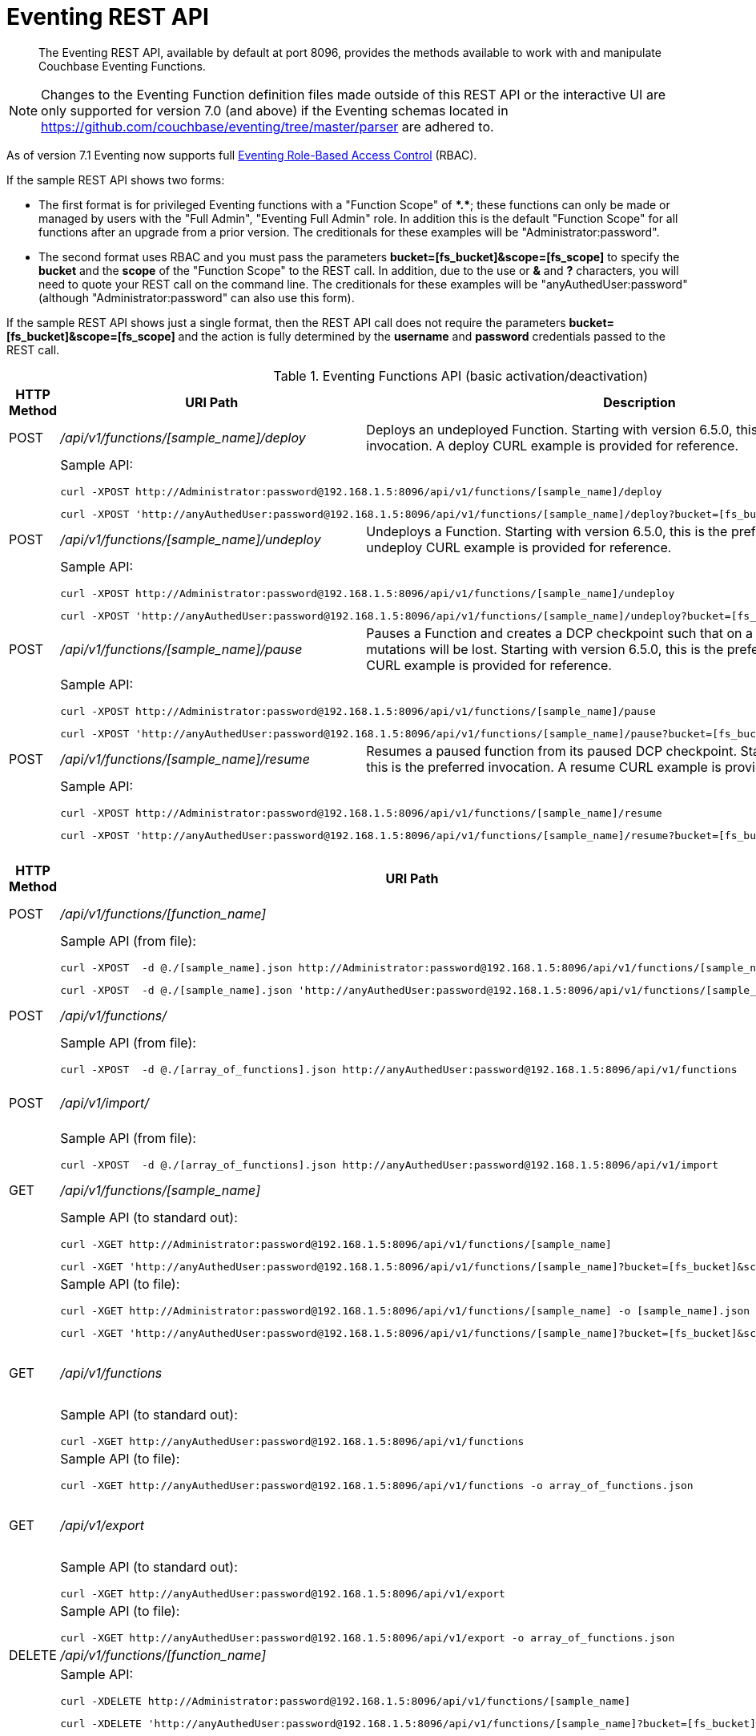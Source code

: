 = Eventing REST API
:description:  The Eventing REST API, available by default at port 8096, provides the methods available to work with and manipulate Couchbase Eventing Functions.
:page-edition: Enterprise Edition

[abstract]
{description}

NOTE: Changes to the Eventing Function definition files made outside of this REST API or the interactive UI are only supported for version 7.0 (and above) if the Eventing schemas located in https://github.com/couchbase/eventing/tree/master/parser are adhered to.

As of version 7.1 Eventing now supports full xref:eventing-rbac.adoc[Eventing Role-Based Access Control] (RBAC).

If the sample REST API shows two forms:

* The first format is for privileged Eventing functions with a "Function Scope" of *+*+.+*+*; these functions can only be made or managed by users with the "Full Admin", "Eventing Full Admin" role.
In addition this is the default "Function Scope" for all functions after an upgrade from a prior version.
The creditionals for these examples will be "Administrator:password".

* The second format uses RBAC and you must pass the parameters *bucket=[fs_bucket]&scope=[fs_scope]* to specify the *bucket* and the *scope* of the "Function Scope" to the REST call.  In addition, due to the use or *&* and *?* characters, you will need to quote your REST call on the command line.
The creditionals for these examples will be "anyAuthedUser:password" (although "Administrator:password" can also use this form).

If the sample REST API shows just a single format, then the REST API call does not require the parameters *bucket=[fs_bucket]&scope=[fs_scope]* and the action is fully determined by the *username* and *password* credentials passed to the REST call.

.Eventing Functions API (basic activation/deactivation)
[cols="2,10,18"]
|===
| HTTP Method | *URI Path* | *Description*

| POST
| [.path]_/api/v1/functions/[sample_name]/deploy_
a|
Deploys an undeployed Function. Starting with version 6.5.0, this is the preferred invocation.
A deploy CURL example is provided for reference.

|
2+a|
Sample API:
[source,console]
----
curl -XPOST http://Administrator:password@192.168.1.5:8096/api/v1/functions/[sample_name]/deploy
----
[source,console]
----
curl -XPOST 'http://anyAuthedUser:password@192.168.1.5:8096/api/v1/functions/[sample_name]/deploy?bucket=[fs_bucket]&scope=[fs_scope]'
----

| POST
| [.path]_/api/v1/functions/[sample_name]/undeploy_
a|
Undeploys a Function. Starting with version 6.5.0, this is the preferred invocation.
An undeploy CURL example is provided for reference.

|
2+a|
Sample API:

[source,console]
----
curl -XPOST http://Administrator:password@192.168.1.5:8096/api/v1/functions/[sample_name]/undeploy
----
[source,console]
----
curl -XPOST 'http://anyAuthedUser:password@192.168.1.5:8096/api/v1/functions/[sample_name]/undeploy?bucket=[fs_bucket]&scope=[fs_scope]'
----

| POST
| [.path]_/api/v1/functions/[sample_name]/pause_
a|
Pauses a Function and creates a DCP checkpoint such that on a subsequent resume no mutations will be lost. Starting with version 6.5.0, this is the preferred invocation.
A pause CURL example is provided for reference.

|
2+a|
Sample API:

[source,console]
----
curl -XPOST http://Administrator:password@192.168.1.5:8096/api/v1/functions/[sample_name]/pause
----
[source,console]
----
curl -XPOST 'http://anyAuthedUser:password@192.168.1.5:8096/api/v1/functions/[sample_name]/pause?bucket=[fs_bucket]&scope=[fs_scope]'
----

| POST
| [.path]_/api/v1/functions/[sample_name]/resume_
a|
Resumes a paused function from its paused DCP checkpoint. Starting with version 6.5.0, this is the preferred invocation.
A resume CURL example is provided for reference.

|
2+a|
Sample API:

[source,console]
----
curl -XPOST http://Administrator:password@192.168.1.5:8096/api/v1/functions/[sample_name]/resume
----
[source,console]
----
curl -XPOST 'http://anyAuthedUser:password@192.168.1.5:8096/api/v1/functions/[sample_name]/resume?bucket=[fs_bucket]&scope=[fs_scope]'
----

|===


.Eventing Functions API (advanced)
[cols="2,10,18"]
|===
| HTTP Method | *URI Path* | *Description*

| POST
| [.path]_/api/v1/functions/[function_name]_
a| Import or create a single Function.
The Function name in the body must match that on the URL.
Function definition includes current settings.
The POST data or POST data file must be a single JSON object or an array containing a single JSON object

|
2+a|
Sample API (from file):

[source,console]
----
curl -XPOST  -d @./[sample_name].json http://Administrator:password@192.168.1.5:8096/api/v1/functions/[sample_name]
----
[source,console]
----
curl -XPOST  -d @./[sample_name].json 'http://anyAuthedUser:password@192.168.1.5:8096/api/v1/functions/[sample_name]?bucket=[fs_bucket]&scope=[fs_scope]'
----

| POST
| [.path]_/api/v1/functions/_
a| Imports or creates multiple Functions.
Function names must be unique.
When multiple Functions have the same name, an error is reported.
The POST data or POST data file must be either a single JSON object or an array containing a one or more JSON objects

|
2+a|
Sample API (from file):

[source,console]
----
curl -XPOST  -d @./[array_of_functions].json http://anyAuthedUser:password@192.168.1.5:8096/api/v1/functions
----

| POST
| [.path]_/api/v1/import/_
a| Imports multiple Functions.
Function names must be unique.
When multiple Functions have the same name, an error is reported.
The POST data or POST data file must be either a single JSON object or an array containing a one or more JSON objects
Note if any Function's language_compatibility field is missing the value will be set to 6.0.0 (unlike the [.path]_/api/v1/functions_ above which will set the value to the highest version supported by the server).

|
2+a|
Sample API (from file):

[source,console]
----
curl -XPOST  -d @./[array_of_functions].json http://anyAuthedUser:password@192.168.1.5:8096/api/v1/import
----

| GET
| [.path]_/api/v1/functions/[sample_name]_
a| View a definition of a Function.
Provides a listing of a complete Function definition available in the cluster.
The Function could be in any state: deployed, undeployed, or paused.
If saved to a file the function definition can be imported into the cluster or a different cluster.
However any changes to the function definition made to the file outside the UI are discouraged.

|
2+a|
Sample API (to standard out):

[source,console]
----
curl -XGET http://Administrator:password@192.168.1.5:8096/api/v1/functions/[sample_name]
----
[source,console]
----
curl -XGET 'http://anyAuthedUser:password@192.168.1.5:8096/api/v1/functions/[sample_name]?bucket=[fs_bucket]&scope=[fs_scope]'
----

|
2+a|
Sample API (to file):

[source,console]
----
curl -XGET http://Administrator:password@192.168.1.5:8096/api/v1/functions/[sample_name] -o [sample_name].json
----
[source,console]
----
curl -XGET 'http://anyAuthedUser:password@192.168.1.5:8096/api/v1/functions/[sample_name]?bucket=[fs_bucket]&scope=[fs_scope]' -o [sample_name].json
----

| GET
| [.path]_/api/v1/functions_
a| View definitions of all Functions.
Provides an array of definitions of all Functions available in the cluster.
The Functions could be in any state: deployed, undeployed, or paused.
If saved to a file the function definitions can be imported into the cluster or a different cluster.
However any changes to the function definition made to the file outside the UI are discouraged.

If this API is run as a non-Administrator the return set will be filtered via RBAC to just the "Function Scopes" the user has access too.
|
2+a|
Sample API (to standard out):

[source,console]
----
curl -XGET http://anyAuthedUser:password@192.168.1.5:8096/api/v1/functions
----

|
2+a|
Sample API (to file):

[source,console]
----
curl -XGET http://anyAuthedUser:password@192.168.1.5:8096/api/v1/functions -o array_of_functions.json
----

| GET
| [.path]_/api/v1/export_
a| This is a convenience method to export all function definitions.
Exported functions are always set to undeployed state at the time of export, regardless of the state in the cluster at time of export.
If saved to a file the function definitions can be imputed into the cluster or a different cluster.
However any changes to the function definition made to the file outside the UI are discouraged.

If this API is run as a non-Administrator the return set will be filtered via RBAC to just the "Function Scopes" the user has access too.
|
2+a|
Sample API (to standard out):

[source,console]
----
curl -XGET http://anyAuthedUser:password@192.168.1.5:8096/api/v1/export
----

|
2+a|
Sample API (to file):

[source,console]
----
curl -XGET http://anyAuthedUser:password@192.168.1.5:8096/api/v1/export -o array_of_functions.json
----

| DELETE
| [.path]_/api/v1/functions/[function_name]_
a| Deletes a specific Function from the cluster.
WARNING: Use this API with caution as it is irreversible.

|
2+a|
Sample API:

[source,console]
----
curl -XDELETE http://Administrator:password@192.168.1.5:8096/api/v1/functions/[sample_name]
----
[source,console]
----
curl -XDELETE 'http://anyAuthedUser:password@192.168.1.5:8096/api/v1/functions/[sample_name]?bucket=[fs_bucket]&scope=[fs_scope]'
----

| DELETE
| [.path]_/api/v1/functions_
a| Deletes multiple Functions (*as in all Functions*) from the cluster.
WARNING: Use this API with caution as it is irreversible.

If this API is run as a non-Administrator the deleted set will be filtered via RBAC to just the "Function Scopes" the user has access too.
|
2+a|
Sample API:

[source,console]
----
curl -XDELETE http://anyAuthedUser:password@192.168.1.5:8096/api/v1/functions
----

| GET
| [.path]_/api/v1/functions/[function_name]/settings_
a|
Export or return the full definition for one Eventing Function in the cluster.  The definition can be subsequently imported.
However any changes to the function definition made to the file outside the UI are discouraged.

|
2+a|
Sample API (to standard out):

[source,console]
----
curl -XGET http://Administrator:password@192.168.1.5:8096/api/v1/functions/[sample_name]/settings
----

[source,console]
----
curl -XGET 'http://anyAuthedUser:password@192.168.1.5:8096/api/v1/functions/[sample_name]/settings?bucket=[fs_bucket]&scope=[fs_scope]'
----

|
2+a|
Sample API (to file):

[source,console]
----
curl -XGET http://Administrator:password@192.168.1.5:8096/api/v1/functions/[sample_name]/settings -o [sample_name].json
----

[source,console]
----
curl -XGET 'http://anyAuthedUser:password@192.168.1.5:8096/api/v1/functions/[sample_name]/settings?bucket=[fs_bucket]&scope=[fs_scope]' -o [sample_name].json
----

| POST
| [.path]_/api/v1/functions/[function_name]/settings_
a|
Updates an undeployed or paused function with the provided setting.
Note settings can only be altered when the function is paused or undeployed, attempting to adjust a deployed function will result in an error.
During an edit, settings provided are merged. Unspecified attributes retain their prior values.
Note that you must always specify *deployment_status* (deployed/undeployed) and *processing_status* (paused/not-paused) when using this REST endpoint to update any option or set of options.

The current values of *deployment_status* and *processing_status* can be queried via _api/v1/status_ or _api/v1/status/[sample_name]_

By adjusting *deployment_status* and *processing_status* this command can also deploy or resume a function, however it cannot pause or undeploy a function.

|
2+a|
Sample API (alter worker_count):

[source,console]
----
curl -XPOST -d '{"deployment_status":false,"processing_status":false,"worker_count":6}' http://Administrator:password@192.168.1.5:8096/api/v1/functions/[sample_name]/settings
----
[source,console]
----
curl -XPOST -d '{"deployment_status":false,"processing_status":false,"worker_count":6}' 'http://anyAuthedUser:password@192.168.1.5:8096/api/v1/functions/[sample_name]/settings?bucket=[fs_bucket]&scope=[fs_scope]'
----

|
2+a|
Sample API (alter app_log_max_files and app_log_max_size) _this function is currently undeployed_:

[source,console]
----
curl -XPOST -d '{"deployment_status":false,"processing_status":false,"app_log_max_files":5,"app_log_max_size":10485760}' http://Administrator:password@192.168.1.5:8096/api/v1/functions/[sample_name]/settings
----
[source,console]
----
curl -XPOST -d '{"deployment_status":false,"processing_status":false,"app_log_max_files":5,"app_log_max_size":10485760}' 'http://anyAuthedUser:password@192.168.1.5:8096/api/v1/functions/[sample_name]/settings?bucket=[fs_bucket]&scope=[fs_scope]'
----

|
2+a|
Sample API (alter timer_context_size) _this function is currently paused_:

[source,console]
----
curl -XPOST -d '{"deployment_status":true,"processing_status":false,"timer_context_size":2048}' http://Administrator:password@192.168.1.5:8096/api/v1/functions/[sample_name]/settings
----
[source,console]
----
curl -XPOST -d '{"deployment_status":true,"processing_status":false,"timer_context_size":2048}' 'http://anyAuthedUser:password@192.168.1.5:8096/api/v1/functions/[sample_name]/settings?bucket=[fs_bucket]&scope=[fs_scope]'
----

|
2+a|
Sample API (alter worker_count AND resume) _this function is currently paused_:

[source,console]
----
curl -XPOST -d '{"deployment_status":true,"processing_status":true,"worker_count":8}' http://Administrator:password@192.168.1.5:8096/api/v1/functions/[sample_name]/settings
----
[source,console]
----
curl -XPOST -d '{"deployment_status":true,"processing_status":true,"worker_count":8}' 'http://anyAuthedUser:password@192.168.1.5:8096/api/v1/functions/[sample_name]/settings?bucket=[fs_bucket]&scope=[fs_scope]'
----


| GET
| [.path]_/api/v1/functions/[function_name]/config_
a|
Export or return the configuration of the source keyspace and the eventing storage (metadata) keyspace for one Eventing Function in the cluster.  The definition can be subsequently imported.
However any changes to the function definition made to the file outside the UI are discouraged.

|
2+a|
Sample API (to standard out):

[source,console]
----
curl -XGET http://Administrator:password@192.168.1.5:8096/api/v1/functions/[sample_name]/config
----
[source,console]
----
curl -XGET 'http://anyAuthedUser:password@192.168.1.5:8096/api/v1/functions/[sample_name]/config?bucket=[fs_bucket]&scope=[fs_scope]'
----

|
2+a|
Sample API (to file):

[source,console]
----
curl -XGET http://Administrator:password@192.168.1.5:8096/api/v1/functions/[sample_name]/config -o [sample_name].json
----
[source,console]
----
curl -XGET 'http://anyAuthedUser:password@192.168.1.5:8096/api/v1/functions/[sample_name]/config?bucket=[fs_bucket]&scope=[fs_scope]' -o [sample_name].json
----

| POST
| [.path]_/api/v1/functions/[function_name]/config_
a|
Import the configuration and alter the source keyspace and the eventing storage (metadata) keyspace for one Eventing Function in the cluster.
You can only change these values if a function is in the undeployed state and the two keyspaces exist.

|
2+a|
Sample API (alter source and eventing storage keyspaces):

[source,console]
----
curl -XPOST http://Administrator:password@192.168.1.5:8096/api/v1/functions/[sample_name]/config -d '{ "source_bucket": "bulk", "cust01": "orders", "source_collection": "customer01", "metadata_bucket": "rr100", "metadata_scope": "eventing", "metadata_collection": "metadata" }'
----
[source,console]
----
curl -XPOST 'http://anyAuthedUser:password@192.168.1.5:8096/api/v1/functions/[sample_name]/config?bucket=[fs_bucket]&scope=[fs_scope]' -d '{ "source_bucket": "bulk", "cust01": "orders", "source_collection": "customer01", "metadata_bucket": "rr100", "metadata_scope": "eventing", "metadata_collection": "metadata" }'
----

|
2+a|
Sample API (alter source and eventing storage keyspaces from a file):

[source,console]
----
curl -XPOST http://Administrator:password@192.168.1.5:8096/api/v1/functions/[sample_name]/config -d @./[sample_name].json
----
[source,console]
----
curl -XPOST 'http://anyAuthedUser:password@192.168.1.5:8096/api/v1/functions/[sample_name]/config?bucket=[fs_bucket]&scope=[fs_scope]' -d @./[sample_name].json
----

| GET
| [.path]_/api/v1/functions/[function_name]/appcode_
a| Export only the JavaScript code for one Eventing Function in the cluster.
Note the JavaScript is not escaped (unlike /api/v1/functions/[function_name]) and the code is runnable in other environments.
The JavaScript code can be subsequently imported.
However any changes to the function definition made to the file outside the UI are discouraged.

|
2+a|
Sample API (to standard out):

[source,console]
----
curl -XGET http://Administrator:password@192.168.1.5:8096/api/v1/functions/[sample_name]/appcode
----
[source,console]
----
curl -XGET 'http://anyAuthedUser:password@192.168.1.5:8096/api/v1/functions/[sample_name]/appcode?bucket=[fs_bucket]&scope=[fs_scope]'
----

|
2+a|
Sample API (to file):

[source,console]
----
curl -XGET http://Administrator:password@192.168.1.5:8096/api/v1/functions/[sample_name]/appcode -o [sample_name].json
----
[source,console]
----
curl -XGET 'http://anyAuthedUser:password@192.168.1.5:8096/api/v1/functions/[sample_name]/appcode?bucket=[fs_bucket]&scope=[fs_scope]' -o [sample_name].json
----

| POST
| [.path]_/api/v1/functions/[function_name]/appcode_
a| Import only the JavaScript code for one Eventing Function in the cluster.
Note the JavaScript supplied is not escaped (unlike /api/v1/functions/[function_name]) and could come from other environments.
It is highly recommended that you use the flag *--data-binary* or *--upload-file* when importing your JavaScript "appcode" fragments
to avoid potential encoding issues due to string escaping.

|
2+a|
Sample API (import and replace JavaScript):

[source,console]
----
curl -XPOST http://Administrator:password@192.168.1.5:8096/api/v1/functions/[sample_name]/appcode --data-binary 'function OnUpdate(doc, meta) { log("id",meta.id); }'
----
[source,console]
----
curl -XPOST 'http://anyAuthedUser:password@192.168.1.5:8096/api/v1/functions/[sample_name]/appcode?bucket=[fs_bucket]&scope=[fs_scope]' --data-binary 'function OnUpdate(doc, meta) { log("id",meta.id); }'
----

|
2+a|
Sample API (import and replace JavaScript from a file, do not use *-d*):

[source,console]
----
curl -XPOST http://Administrator:password@192.168.1.5:8096/api/v1/functions/[sample_name]/import --data-binary @./[sample_name].json
----
[source,console]
----
curl -XPOST 'http://anyAuthedUser:password@192.168.1.5:8096/api/v1/functions/[sample_name]/import?bucket=[fs_bucket]&scope=[fs_scope]' --data-binary @./[sample_name].json
----

or

[source,console]
----
curl -XGET http://Administrator:password@192.168.1.5:8096/api/v1/functions/[sample_name]/import --upload-file ./[sample_name].json
----
[source,console]
----
curl -XGET 'http://anyAuthedUser:password@192.168.1.5:8096/api/v1/functions/[sample_name]/import?bucket=[fs_bucket]&scope=[fs_scope]' --upload-file ./[sample_name].json
----

|===


.Eventing Status API (advanced)
[cols="2,10,18"]
|===
| HTTP Method | *URI Path* | *Description*

| GET
| [.path]_/api/v1/status_
a|
Returns a list (array) of all Eventing Functions showing their corresponding *composite_status*.
A Function's status can have one of the following values - _undeployed_, _deploying_, _deployed_, _undeploying_, _paused_, and '_pausing_.
Note, there is no value of _resuming_ when resuming a paused Eventing Function the *composite_status* will return _deploying_ until it reaches the _deployed_ state.

If this API is run as a non-Administrator the return set will be filtered via RBAC to just the "Function Scopes" the user has access too.
|
2+a|
Sample API (status):

[source,console]
----
curl -XGET http://anyAuthedUser:password@192.168.1.5:8096/api/v1/status
----

| GET
| [.path]_/api/v1/status/[sample_name]_
a|
Returns a specific Eventing Functions showing its corresponding *composite_status*.
It can have one of the following values - _undeployed_, _deploying_, _deployed_, _undeploying_, _paused_, and '_pausing_.
Note, there is no value of _resuming_ when resuming a paused Eventing Function the *composite_status* will return _deploying_ until it reaches the _deployed_ state.

|
2+a|
Sample API (status):

[source,console]
----
curl -XGET http://Administrator:password@192.168.1.5:8096/api/v1/status/[sample_name]
----
[source,console]
----
curl -XGET 'http://anyAuthedUser:password@192.168.1.5:8096/api/v1/status/[sample_name]?bucket=[fs_bucket]&scope=[fs_scope]'
----

|===


.Eventing Log API (advanced)
[cols="2,10,18"]
|===
| HTTP Method | *URI Path* | *Description*

| GET
| [.path]_/getAppLog?name=[sample_name]_
a|
Returns the most recent application log messages for a specific Eventing Function.

This API by default accesses a single Eventing node but can access all Eventing nodes by setting the optional parameter *aggregate=true*.

By default the amount of logging information returned is approximately 40960 bytes unless you specify the optional size parameter *size=#* where # is in bytes.  Note when specifying the *size* parameter and fetching from more than one Eventing node only *size/#nodes* bytes are returned from each node.

|
2+a|
Sample API (fetch recent Application log info from one Eventing node):

[source,console]
----
curl -XGET http://Administrator:password@192.168.1.5:8096/getAppLog?name=[sample_name]
----
[source,console]
----
curl -XGET 'http://anyAuthedUser:password@192.168.1.5:8096/getAppLog?name=[sample_name]&bucket=[fs_bucket]&scope=[fs_scope]'
----

|
2+a|
Sample API (fetch recent Application log info from all Eventing nodes):

[source,console]
----
curl -XGET http://Administrator:password@192.168.1.5:8096/getAppLog?name=[sample_name]&aggregate=true
----
[source,console]
----
curl -XGET 'http://anyAuthedUser:password@192.168.1.5:8096/getAppLog?name=[sample_name]&aggregate=true&bucket=[fs_bucket]&scope=[fs_scope]'
----

|
2+a|
Sample API (fetch recent Application log info from all Eventing nodes but limited to 2048 bytes):

[source,console]
----
curl -XGET http://Administrator:password@192.168.1.5:8096/getAppLog?name=[sample_name]&aggregate=true&size=2048
----
[source,console]
----
curl -XGET 'http://anyAuthedUser:password@192.168.1.5:8096/getAppLog?name=[sample_name]&aggregate=true&size=2048&bucket=[fs_bucket]&scope=[fs_scope]'
----

|===

.Eventing List API (advanced)
[cols="2,10,18"]
|===
| HTTP Method | *URI Path* | *Description*

| GET
| [.path]_/api/v1/list/functions_
a|
Returns a list (array) of the names of all Eventing Functions in the cluster.
The returned list can also be filtered by the following: *deployed* status _true_ or _false_ (in this case paused is considered deployed),
*source_bucket* filter by the bucket with the listen to keyspace, and *function_type* _notsbm_ or _sbm_ (the later if the functions that modifies its own listen to keyspace).

If this API is run as a non-Administrator the return set will be filtered via RBAC to just the "Function Scopes" the user has access too.
|
2+a|
Sample API (list):

[source,console]
----
curl -XGET http://anyAuthedUser:password@192.168.1.5:8096/api/v1/list/functions
----

| GET
| [.path]_/api/v1/list/functions/query?deployed=true_
a|
Returns a list (array) of the names of all deployed (or paused) Eventing Functions in the cluster.
Note, if we had specified _deployed=false_ we would get all undeployed functions.

If this API is run as a non-Administrator the return set will be filtered via RBAC to just the "Function Scopes" the user has access too.
|
2+a|
Sample API (status):

[source,console]
----
curl -XGET http://anyAuthedUser:password@192.168.1.5:8096/api/v1/list/functions/query?deployed=true
----

| GET
| [.path]_/api/v1/list/functions/query?source_bucket=[bucket_name]_
a|
Returns a list (array) of the names of Eventing Functions in the cluster that have a source keyspace under a particular bucket.

If this API is run as a non-Administrator the return set will be filtered via RBAC to just the "Function Scopes" the user has access too.
|
2+a|
Sample API (status):

[source,console]
----
curl -XGET http://anyAuthedUser:password@192.168.1.5:8096/api/v1/list/functions/query?source_bucket=[bucket_name]
----

| GET
| [.path]_/api/v1/list/functions/query?function_type=sbm_
a|
Returns a list (array) of the names of Eventing Functions in the cluster that modify their own a source keyspace.

If this API is run as a non-Administrator the return set will be filtered via RBAC to just the "Function Scopes" the user has access too.
|
2+a|
Sample API (status):

[source,console]
----
curl -XGET http://anyAuthedUser:password@192.168.1.5:8096/api/v1/list/functions/query?function_type=sbm
----

| GET
| [.path]_/api/v1/list/functions/query?function_type=notsbm_
a|
Returns a list (array) of the names of Eventing Functions in the cluster that *do not* modify their own a source keyspace.

If this API is run as a non-Administrator the return set will be filtered via RBAC to just the "Function Scopes" the user has access too.
|
2+a|
Sample API (status):

[source,console]
----
curl -XGET http://anyAuthedUser:password@192.168.1.5:8096/api/v1/list/functions/query?function_type=notsbm
----

|===

.Eventing Global Config API (advanced)
[cols="2,10,18"]
|===
| HTTP Method | *URI Path* | *Description*

| GET
| [.path]_/api/v1/config_
a| List global configuration.
The response shows all global Eventing settings.  There are currently just two settings:
*enable_debugger* (default value of false) and *ram_quota* (default value of 256 MB).  
Both of these settings can also be adjusted via the UI.

|
2+a|
Sample API:

[source,console]
----
curl -XGET http://Administrator:password@192.168.1.5:8096/api/v1/config
----

| POST
| [.path]_/api/v1/config_
a| Modify global configuration.
During an edit, settings provided are merged. Unspecified attributes retain their prior values.
The response indicates whether the Eventing service must be restarted for the new changes to take effect.

|
2+a|
Sample API (alter ram_quota):

[source,console]
----
curl -XPOST -d '{"ram_quota": 512}' http://Administrator:password@192.168.1.5:8096/api/v1/config
----

|
2+a|
Sample API (alter enable_debugger):

[source,console]
----
curl -XPOST -d '{"enable_debugger": true}' http://Administrator:password@192.168.1.5:8096/api/v1/config
----

|
2+a|
Sample API (allow interbucket recursion):

Note, setting the value of "allow_interbucket_recursion" to true is highly discouraged unless you have an advanced use case and follow strict non-production coding and verification.  This will disable the safety checks that prevent running basic infinite recursive Eventing Functions

[source,console]
----
curl -X POST -u Administrator:password http://192.168.1.5:8091/_p/event/api/v1/config -d '{"allow_interbucket_recursion":true}'
----

|
2+a|
Sample API (disallow interbucket recursion):

This is the default setting of which applies some sanity checks to disable running basic infinite recursive Eventing Functions.

[source,console]
----
curl -X POST -u Administrator:password http://192.168.1.5:8091/_p/event/api/v1/config -d '{"allow_interbucket_recursion":false}'
----

|===


.Eventing Statistics API
[cols="2,10,18"]
|===
| HTTP Method | *URI Path* | *Description*

| GET
| [.path]_/api/v1/stats?type=full_
a| Retrieve all statistics for the node.
This will return the full statistics set inclusive of events processing, events remaining, execution, failure, latency, worker PIDs and sequence processed.

If this API is run as a non-Administrator the return set will be filtered via RBAC to just the "Function Scopes" the user has access too.
|
2+a|
NOTE: Omitting the parameter `type=full` will exclude `dcp_event_backlog_per_vb`, `doc_timer_debug_stats`, `latency_stats`, `plasma_stats`, and `seqs_processed` from the response.

|
2+a|
Sample API (basic):

[source,console]
----
curl -XGET http://anyAuthedUser:password@192.168.1.5:8096/api/v1/stats
----

|
2+a|
Sample API (full):

[source,console]
----
curl -XGET http://anyAuthedUser:password@192.168.1.5:8096/api/v1/stats?type=full
----

| GET
| [.path]_/getExecutionStats?name=[function_name]_
a| Retrieve only execution statistics.
This will return the subset of statistics for the node.

|
2+a|
Sample API:

[source,console]
----
curl -XGET http://Administrator:password@192.168.1.5:8096/getExecutionStats?name=[function_name]
----
[source,console]
----
curl -XGET 'http://anyAuthedUser:password@192.168.1.5:8096/getExecutionStats?name=[function_name]&bucket=[fs_bucket]&scope=[fs_scope]'
----

| GET
| [.path]_/getLatencyStats?name=[function_name]_
a| Retrieve only latency statistics.
This will return the subset of statistics for the node.

|
2+a|
Sample API:

[source,console]
----
curl -XGET http://Administrator:password@192.168.1.5:8096/getLatencyStats?name=[function_name]
----
[source,console]
----
curl -XGET 'http://anyAuthedUser:password@192.168.1.5:8096/getLatencyStats?name=[function_name]&bucket=[fs_bucket]&scope=[fs_scope]'
----

| GET
| [.path]_/getFailureStats?name=[function_name]_
a| Retrieve only failure statistics.
This will return the subset of statistics for the node.

|
2+a|
Sample API:

[source,console]
----
curl -XGET http://Administrator:password@192.168.1.5:8096/getFailureStats?name=[function_name]
----
[source,console]
----
curl -XGET 'http://anyAuthedUser:password@192.168.1.5:8096/getFailureStats?name=[function_name]&bucket=[fs_bucket]&scope=[fs_scope]'
----

| GET
| [.path]_/resetStatsCounters?name=[function_name]_
a| Resets statistics for the provided Eventing Function.

|
2+a|
Sample API:

[source,console]
----
curl -XGET http://Administrator:password@192.168.1.5:8096/resetStatsCounters?appName=[function_name]
----
[source,console]
----
curl -XGET 'http://anyAuthedUser:password@192.168.1.5:8096/resetStatsCounters?appName=[function_name]&bucket=[fs_bucket]&scope=[fs_scope]'
----

|===

.Eventing Functions API (*deprecated activation/deactivation*)
[cols="2,10,18"]
|===
| HTTP Method | *URI Path* | *Description*

| POST
| [.path]_/api/v1/functions/[function_name]/settings_
a|
Deploys an undeployed Function or resumes a paused function from its paused DCP checkpoint.  Deprecated, see (basic activation/deactivation) for preferred invocation.
A deploy/resume CURL example is provided for reference.

|
2+a|
Sample API:

[source,console]
----
curl -XPOST -d '{"deployment_status":true,"processing_status":true}' http://Administrator:password@192.168.1.5:8096/api/v1/functions/[sample_name]/settings
----
[source,console]
----
curl -XPOST -d '{"deployment_status":true,"processing_status":true}' 'http://anyAuthedUser:password@192.168.1.5:8096/api/v1/functions/[sample_name]/settings?bucket=[fs_bucket]&scope=[fs_scope]'
----

| POST
| [.path]_/api/v1/functions/[function_name]/settings_
a|
Undeploys a Function. Deprecated, see (basic activation/deactivation) for preferred invocation.
An undeploy CURL example is provided for reference.

|
2+a|
Sample API:

[source,console]
----
curl -XPOST -d '{"deployment_status":false,"processing_status":false}' http://Administrator:password@192.168.1.5:8096/api/v1/functions/[sample_name]/settings
----
[source,console]
----
curl -XPOST -d '{"deployment_status":false,"processing_status":false}' 'http://anyAuthedUser:password@192.168.1.5:8096/api/v1/functions/[sample_name]/settings?bucket=[fs_bucket]&scope=[fs_scope]'
----

| POST
| [.path]_/api/v1/functions/[function_name]/settings_
a|
Pauses a Function and creates a DCP checkpoint such that on a subsequent resume no mutations will be lost.
Deprecated, see (basic activation/deactivation) for preferred invocation.
A pause CURL example is provided for reference.

|
2+a|
Sample API:

[source,console]
----
curl -XPOST -d '{"deployment_status":true,"processing_status":false}' http://Administrator:password@192.168.1.5:8096/api/v1/functions/[sample_name]/settings
----
[source,console]
----
curl -XPOST -d '{"deployment_status":true,"processing_status":false}' 'http://anyAuthedUser:password@192.168.1.5:8096/api/v1/functions/[sample_name]/settings?bucket=[fs_bucket]&scope=[fs_scope]'
----

|===


